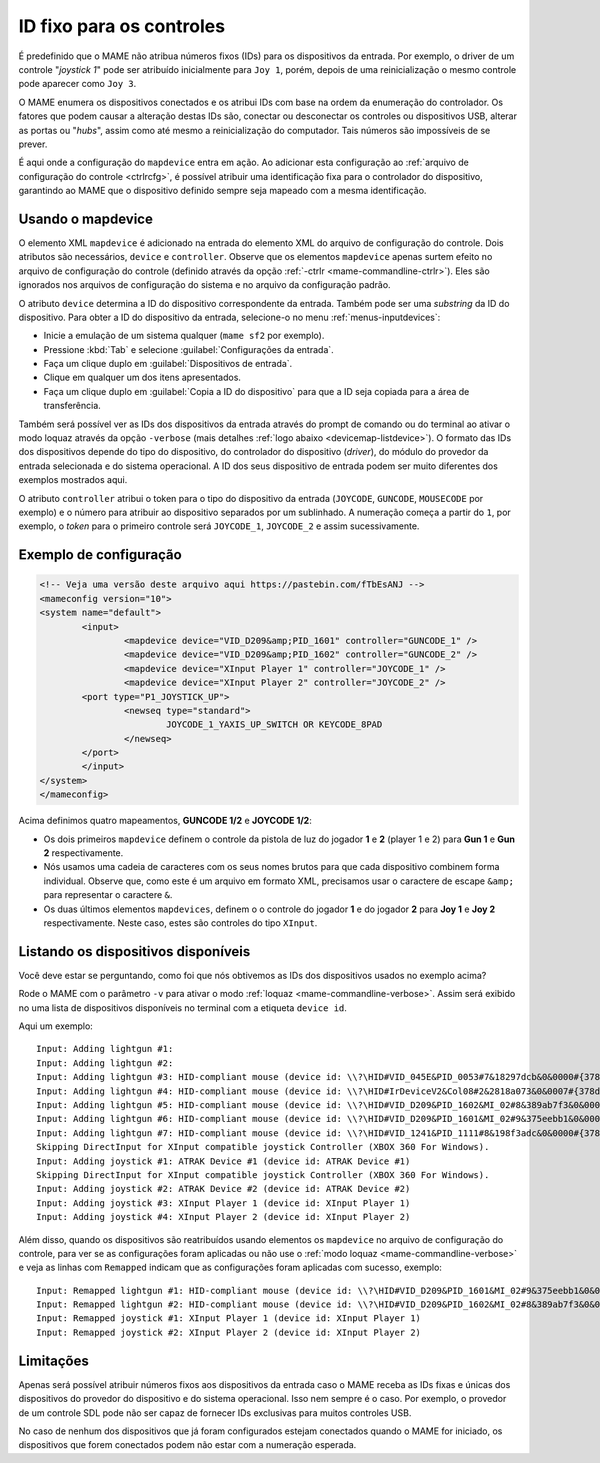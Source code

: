
.. raw:: latex

	\clearpage


.. _devicemap:

ID fixo para os controles
=========================

É predefinido que o MAME não atribua números fixos (IDs) para os
dispositivos da entrada. Por exemplo, o driver de um controle
"*joystick 1*" pode ser atribuído inicialmente para ``Joy 1``, porém,
depois de uma reinicialização o mesmo controle pode aparecer como
``Joy 3``.

O MAME enumera os dispositivos conectados e os atribui IDs com base na
ordem da enumeração do controlador. Os fatores que podem causar a
alteração destas IDs são, conectar ou desconectar os controles ou
dispositivos USB, alterar as portas ou "*hubs*", assim como até mesmo a
reinicialização do computador. Tais números são impossíveis de se
prever.

É aqui onde a configuração do ``mapdevice`` entra em ação. Ao adicionar
esta configuração ao
:ref:`arquivo de configuração do controle <ctrlrcfg>`, é possível
atribuir uma identificação fixa para o controlador do dispositivo,
garantindo ao MAME que o dispositivo definido sempre seja mapeado com a
mesma identificação.


.. _devicemap-mapdevice:

Usando o mapdevice
------------------

O elemento XML ``mapdevice`` é adicionado na entrada do elemento XML do
arquivo de configuração do controle. Dois atributos são necessários,
``device`` e ``controller``. Observe que os elementos ``mapdevice``
apenas surtem efeito no arquivo de configuração do controle (definido
através da opção :ref:`-ctrlr <mame-commandline-ctrlr>`). Eles são
ignorados nos arquivos de configuração do sistema e no arquivo da
configuração padrão.

O atributo ``device`` determina a ID do dispositivo correspondente da
entrada. Também pode ser uma *substring* da ID do dispositivo. Para
obter a ID do dispositivo da entrada, selecione-o no menu
:ref:`menus-inputdevices`:

*	Inicie a emulação de um sistema qualquer (``mame sf2`` por exemplo).
*	Pressione :kbd:`Tab` e selecione :guilabel:`Configurações da entrada`.
*	Faça um clique duplo em :guilabel:`Dispositivos de entrada`.
*	Clique em qualquer um dos itens apresentados.
*	Faça um clique duplo em :guilabel:`Copia a ID do dispositivo` para
	que a ID seja copiada para a área de transferência.

Também será possível ver as IDs dos dispositivos da entrada através do
prompt de comando ou do terminal ao ativar o modo loquaz através da
opção ``-verbose`` (mais detalhes
:ref:`logo abaixo <devicemap-listdevice>`). O formato das IDs dos
dispositivos depende do tipo do dispositivo, do controlador do
dispositivo (*driver*), do módulo do provedor da entrada selecionada e
do sistema operacional. A ID dos seus dispositivo de entrada podem ser
muito diferentes dos exemplos mostrados aqui.

O atributo ``controller`` atribui o token para o tipo do dispositivo da
entrada (``JOYCODE``, ``GUNCODE``, ``MOUSECODE`` por exemplo) e o número
para atribuir ao dispositivo separados por um sublinhado. A numeração
começa a partir do ``1``, por exemplo, o *token* para o primeiro
controle será ``JOYCODE_1``, ``JOYCODE_2`` e assim sucessivamente.


.. raw:: latex

	\clearpage


Exemplo de configuração 
-----------------------

.. code-block:: xml

	<!-- Veja uma versão deste arquivo aqui https://pastebin.com/fTbEsANJ -->
	<mameconfig version="10">
	<system name="default">
		<input>
			<mapdevice device="VID_D209&amp;PID_1601" controller="GUNCODE_1" />
			<mapdevice device="VID_D209&amp;PID_1602" controller="GUNCODE_2" />
			<mapdevice device="XInput Player 1" controller="JOYCODE_1" />
			<mapdevice device="XInput Player 2" controller="JOYCODE_2" />
		<port type="P1_JOYSTICK_UP">
			<newseq type="standard">
				JOYCODE_1_YAXIS_UP_SWITCH OR KEYCODE_8PAD
			</newseq>
		</port>
		</input>
	</system>
	</mameconfig>


Acima definimos quatro mapeamentos, **GUNCODE 1/2** e **JOYCODE 1/2**:

*	Os dois primeiros ``mapdevice`` definem o controle
	da pistola de luz do jogador **1** e **2** (player 1 e 2) para
	**Gun 1** e **Gun 2** respectivamente.
*	Nós usamos uma cadeia de caracteres com os seus nomes brutos para
	que cada dispositivo combinem forma individual. Observe que, como
	este é um arquivo em formato XML, precisamos usar o caractere de
	escape ``&amp;`` para representar o caractere ``&``.
*	Os duas últimos elementos ``mapdevices``, definem o o controle do
	jogador **1** e do jogador **2** para **Joy 1** e **Joy 2**
	respectivamente.
	Neste caso, estes são controles do tipo ``XInput``.


.. _devicemap-listdevice:

Listando os dispositivos disponíveis
------------------------------------
Você deve estar se perguntando, como foi que nós obtivemos as IDs dos
dispositivos usados no exemplo acima?

Rode o MAME com o parâmetro ``-v`` para ativar o modo
:ref:`loquaz <mame-commandline-verbose>`. Assim será exibido no uma
lista de dispositivos disponíveis no terminal com a etiqueta
``device id``.

Aqui um exemplo::

		Input: Adding lightgun #1:
		Input: Adding lightgun #2:
		Input: Adding lightgun #3: HID-compliant mouse (device id: \\?\HID#VID_045E&PID_0053#7&18297dcb&0&0000#{378de44c-56ef-11d1-bc8c-00a0c91405dd})
		Input: Adding lightgun #4: HID-compliant mouse (device id: \\?\HID#IrDeviceV2&Col08#2&2818a073&0&0007#{378de44c-56ef-11d1-bc8c-00a0c91405dd})
		Input: Adding lightgun #5: HID-compliant mouse (device id: \\?\HID#VID_D209&PID_1602&MI_02#8&389ab7f3&0&0000#{378de44c-56ef-11d1-bc8c-00a0c91405dd})
		Input: Adding lightgun #6: HID-compliant mouse (device id: \\?\HID#VID_D209&PID_1601&MI_02#9&375eebb1&0&0000#{378de44c-56ef-11d1-bc8c-00a0c91405dd})
		Input: Adding lightgun #7: HID-compliant mouse (device id: \\?\HID#VID_1241&PID_1111#8&198f3adc&0&0000#{378de44c-56ef-11d1-bc8c-00a0c91405dd})
		Skipping DirectInput for XInput compatible joystick Controller (XBOX 360 For Windows).
		Input: Adding joystick #1: ATRAK Device #1 (device id: ATRAK Device #1)
		Skipping DirectInput for XInput compatible joystick Controller (XBOX 360 For Windows).
		Input: Adding joystick #2: ATRAK Device #2 (device id: ATRAK Device #2)
		Input: Adding joystick #3: XInput Player 1 (device id: XInput Player 1)
		Input: Adding joystick #4: XInput Player 2 (device id: XInput Player 2)

Além disso, quando os dispositivos são reatribuídos usando elementos os
``mapdevice`` no arquivo de configuração do controle, para ver se as
configurações foram aplicadas ou não use o
:ref:`modo loquaz <mame-commandline-verbose>` e veja as linhas com
``Remapped`` indicam que as configurações foram aplicadas com sucesso,
exemplo::

		Input: Remapped lightgun #1: HID-compliant mouse (device id: \\?\HID#VID_D209&PID_1601&MI_02#9&375eebb1&0&0000#{378de44c-56ef-11d1-bc8c-00a0c91405dd})
		Input: Remapped lightgun #2: HID-compliant mouse (device id: \\?\HID#VID_D209&PID_1602&MI_02#8&389ab7f3&0&0000#{378de44c-56ef-11d1-bc8c-00a0c91405dd})
		Input: Remapped joystick #1: XInput Player 1 (device id: XInput Player 1)
		Input: Remapped joystick #2: XInput Player 2 (device id: XInput Player 2)


Limitações
----------

Apenas será possível atribuir números fixos aos dispositivos da entrada
caso o MAME receba as IDs fixas e únicas dos dispositivos do provedor do
dispositivo e do sistema operacional. Isso nem sempre é o caso. Por
exemplo, o provedor de um controle SDL pode não ser capaz de fornecer
IDs exclusivas para muitos controles USB.

No caso de nenhum dos dispositivos que já foram configurados estejam
conectados quando o MAME for iniciado, os dispositivos que forem
conectados podem não estar com a numeração esperada.

